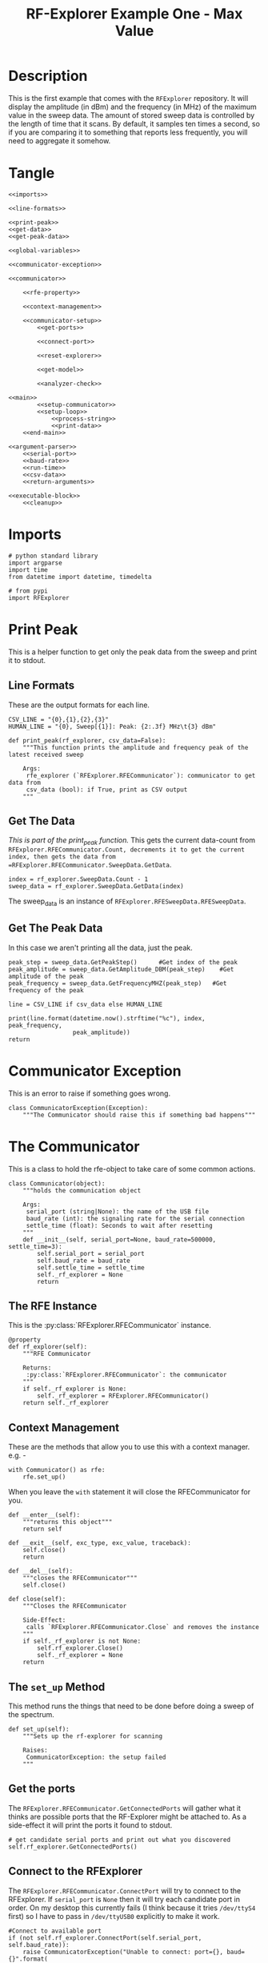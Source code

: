 #+TITLE: RF-Explorer Example One - Max Value

* Description
  This is the first example that comes with the =RFExplorer= repository.
  It will display the amplitude (in dBm) and the frequency (in MHz) of the maximum value in the sweep data.
  The amount of stored sweep data is controlled by the length of time that it scans. By default, it samples ten times a second, so if you are comparing it to something that reports less frequently, you will need to aggregate it somehow.

* Tangle

#+BEGIN_SRC ipython :session example1 :tangle example_1.py
<<imports>>

<<line-formats>>

<<print-peak>>
<<get-data>>
<<get-peak-data>>

<<global-variables>>

<<communicator-exception>>

<<communicator>>

    <<rfe-property>>
    
    <<context-management>>

    <<communicator-setup>>
        <<get-ports>>

        <<connect-port>>

        <<reset-explorer>>

        <<get-model>>

        <<analyzer-check>>

<<main>>
        <<setup-communicator>>
        <<setup-loop>>
            <<process-string>>
            <<print-data>>
    <<end-main>>

<<argument-parser>>
    <<serial-port>>
    <<baud-rate>>
    <<run-time>>
    <<csv-data>>
    <<return-arguments>>

<<executable-block>>
    <<cleanup>>
#+END_SRC

* Imports
#+BEGIN_SRC ipython :session example1 :results none :noweb-ref imports
# python standard library
import argparse
import time
from datetime import datetime, timedelta

# from pypi
import RFExplorer
#+END_SRC

* Print Peak
  This is a helper function to get only the peak data from the sweep and print it to stdout.

** Line Formats
   These are the output formats for each line.

#+BEGIN_SRC ipython :session example1 :results none :noweb-ref line-formats
CSV_LINE = "{0},{1},{2},{3}"
HUMAN_LINE = "{0}, Sweep[{1}]: Peak: {2:.3f} MHz\t{3} dBm"
#+END_SRC

#+BEGIN_SRC ipython :session example1 :results output :noweb-ref print-peak
def print_peak(rf_explorer, csv_data=False):
    """This function prints the amplitude and frequency peak of the latest received sweep

    Args:
     rfe_explorer (`RFExplorer.RFECommunicator`): communicator to get data from
     csv_data (bool): if True, print as CSV output
    """
#+END_SRC

** Get The Data

   /This is part of the print_peak function./ This gets the current data-count from =RFExplorer.RFECommunicator.Count, decrements it to get the current index, then gets the data from =RFExplorer.RFECommunicator.SweepData.GetData=.

#+BEGIN_SRC ipython :session example1 :results none :noweb-ref get-data
    index = rf_explorer.SweepData.Count - 1
    sweep_data = rf_explorer.SweepData.GetData(index)
#+END_SRC

The sweep_data is an instance of =RFExplorer.RFESweepData.RFESweepData=.

** Get The Peak Data
   In this case we aren't printing all the data, just the peak.

#+BEGIN_SRC ipython :session example1 :results none :noweb-ref get-peak-data
    peak_step = sweep_data.GetPeakStep()      #Get index of the peak
    peak_amplitude = sweep_data.GetAmplitude_DBM(peak_step)    #Get amplitude of the peak
    peak_frequency = sweep_data.GetFrequencyMHZ(peak_step)   #Get frequency of the peak
    
    line = CSV_LINE if csv_data else HUMAN_LINE
    
    print(line.format(datetime.now().strftime("%c"), index, peak_frequency,
                      peak_amplitude))
    return
#+END_SRC

* Communicator Exception
  This is an error to raise if something goes wrong.

#+BEGIN_SRC ipython :session example1 :results none :noweb-ref communicator-exception
class CommunicatorException(Exception):
    """The Communicator should raise this if something bad happens"""
#+END_SRC
* The Communicator

  This is a class to hold the rfe-object to take care of some common actions.

#+BEGIN_SRC ipython :session example1 :results none :noweb-ref communicator
class Communicator(object):
    """holds the communication object

    Args:
     serial_port (string|None): the name of the USB file
     baud_rate (int): the signaling rate for the serial connection
     settle_time (float): Seconds to wait after resetting
    """
    def __init__(self, serial_port=None, baud_rate=500000, settle_time=3):
        self.serial_port = serial_port
        self.baud_rate = baud_rate
        self.settle_time = settle_time
        self._rf_explorer = None
        return
#+END_SRC

** The RFE Instance

   This is the :py:class:`RFExplorer.RFECommunicator` instance.

#+BEGIN_SRC ipython :session example1 :results none :noweb-ref rfe-property
@property
def rf_explorer(self):
    """RFE Communicator

    Returns:
     :py:class:`RFExplorer.RFECommunicator`: the communicator
    """
    if self._rf_explorer is None:
        self._rf_explorer = RFExplorer.RFECommunicator()
    return self._rf_explorer
#+END_SRC

** Context Management
   These are the methods that allow you to use this with a context manager. e.g. -

#+BEGIN_EXAMPLE
with Communicator() as rfe:
    rfe.set_up()
#+END_EXAMPLE

When you leave the =with= statement it will close the RFECommunicator for you.

#+BEGIN_SRC ipython :session example1 :results none :noweb-ref context-management
def __enter__(self):
    """returns this object"""
    return self

def __exit__(self, exc_type, exc_value, traceback):
    self.close()
    return

def __del__(self):
    """closes the RFECommunicator"""
    self.close()

def close(self):
    """Closes the RFECommunicator
    
    Side-Effect:
     calls `RFExplorer.RFECommunicator.Close` and removes the instance
    """
    if self._rf_explorer is not None:
        self.rf_explorer.Close()
        self._rf_explorer = None
    return
#+END_SRC

** The =set_up= Method
   This method runs the things that need to be done before doing a sweep of the spectrum.
   
#+BEGIN_SRC ipython :session example1 :results none :noweb-ref communicator-setup
def set_up(self):
    """Sets up the rf-explorer for scanning

    Raises:
     CommunicatorException: the setup failed
    """
#+END_SRC

** Get the ports

The =RFExplorer.RFECommunicator.GetConnectedPorts= will gather what it thinks are possible ports that the RF-Explorer might be attached to. As a side-effect it will print the ports it found to stdout.

#+BEGIN_SRC ipython :session example1 :results none :noweb-ref get-ports
# get candidate serial ports and print out what you discovered
self.rf_explorer.GetConnectedPorts()
#+END_SRC

** Connect to the RFExplorer
   The =RFExplorer.RFECommunicator.ConnectPort= will try to connect to the RFExplorer. If =serial_port= is =None= then it will try each candidate port in order. On my desktop this currently fails (I think because it tries =/dev/ttyS4= first) so I have to pass in =/dev/ttyUSB0= explicitly to make it work.

#+BEGIN_SRC ipython :session example1 :results none :noweb-ref connect-port
#Connect to available port
if (not self.rf_explorer.ConnectPort(self.serial_port, self.baud_rate)):
    raise CommunicatorException("Unable to connect: port={}, baud={}".format(
        self.serial_port,
        self.baud_rate))
#+END_SRC

** Reset The Device
   This sends the reboot command ("r") using =RFExplorer.RFECommunicator.SendCommand=, then waits forever for the =RFExplorer.RFECommunicator.IsResetEvent= attribute to change to False. Once the device indicates that it is out of the reset-state it sleeps for three seconds to let things settle down.

#+BEGIN_SRC ipython :session example1 :results none :noweb-ref reset-explorer
print("Sending the Reset Command")
self.rf_explorer.SendCommand("r")

print("Waiting until the device resets")
while(self.rf_explorer.IsResetEvent):
    pass

print("Reset, sleeping for {} seconds to let the device settle".format(
    self.settle_time))
time.sleep(self.settle_time)
#+END_SRC
    
** The Model And Configuration

   Most of the methods you want to use assume that the configuration has been set up. This loop makes the request to set it up and then waits forever for the model to be set (waits for =RFExplorer.RFECommunicator.ActiveModel= to not equal =RFExplorer.RFE_Common.eModel.MODEL_NONE=). The =RFExplorer= has to be prompted to process the information that the thread is reading off the serial port so in between checking if the model is set it calls =RFExplorer.RFECommunicator.ProcessReceivedString= to tell it to do so.

#+BEGIN_SRC ipython :session example1 :results none :noweb-ref get-model
print("requesting the RF Explorer configuration")
self.rf_explorer.SendCommand_RequestConfigData()

print("Waiting for the model to not be None")
while(self.rf_explorer.ActiveModel == RFExplorer.RFE_Common.eModel.MODEL_NONE):
    self.rf_explorer.ProcessReceivedString(True)

print("Model is set")
#+END_SRC
** Analyzer Check
   The =RFExplorer= can talk to both spectrum analyzers and signal generators, but this code will only work with the spectrum analyzer, so use the =RFExplorer.RFECommunicator.IsAnalyzer= method to make sure that's what this is

#+BEGIN_SRC ipython :session example1 :results none :noweb-ref analyzer-check
#If object is an analyzer, we can scan for received sweeps
if (not self.rf_explorer.IsAnalyzer()):     
    raise CommunicatorError("Error: Device connected is a Signal Generator. "
                            "\nPlease, connect a Spectrum Analyzer")
return
#+END_SRC

* The Main processing loop

#+BEGIN_SRC ipython :session example1 :results none :noweb-ref main
def main(arguments, communicator):
    """Runs the example

    Args:
     arguments (argparse.Namespace): object with the settings
     communicator (Communicator): object with the RFECommunicator
    """
    rf_explorer = communicator.rf_explorer
    try:
#+END_SRC

** Setup the Communicator
   This tells the communicator to do the basic setup.

#+BEGIN_SRC ipython :session example1 :results none :noweb-ref setup-communicator
communicator.set_up()
#+END_SRC

** Setup the Loop
   The loop will run continually until we run out of time. This sets up the time variables as well as a =last_index= variable that will make sure that we only print the value if it has been updated.

#+BEGIN_SRC ipython :session example1 :results none :noweb-ref setup-loop
print("Receiving data...")
#Process until we complete scan time
last_index = 0
start = datetime.now()
total = timedelta(seconds=arguments.run_time)
end = start + total

if arguments.csv_data:
    print("index,frequency (MHz), amplitude (dBm)")
while (datetime.now() < end):
#+END_SRC

** Process String
   As before, the thread needs to be prompted to inspect the string it has pulled from the serial port.

#+BEGIN_SRC ipython :session example1 :results none :noweb-ref process-string
#Process all received data from device 
rf_explorer.ProcessReceivedString(True)
#+END_SRC

** Print The Data
   This checks the =RFExplorer.RFECommunicator.SweepData.Count= to see if it is new data and then, if it is, calls the =print_peak= function (defined above) to print the data to the screen and then updates the =last_index= that we printed.

#+BEGIN_SRC ipython :session example1 :results none :noweb-ref print-data
#Print data if received new sweep only
if (rf_explorer.SweepData.Count > last_index):
    print_peak(rf_explorer, arguments.csv_data)
    last_index = rf_explorer.SweepData.Count          
#+END_SRC

** End Main
   This is a leftover block to catch any exceptions that get raised.

#+BEGIN_SRC ipython :session example1 :results none :noweb-ref end-main    
except Exception as error:
    print("Error: {}".format(error))
return
#+END_SRC

* The Argument Parser

  This creates the parser for the command-line arguments. It doesn't parse the arguments because example-two uses it after adding more arguments.

#+BEGIN_SRC ipython :session example1 :results none :noweb-ref argument-parser
def argument_parser():
    """Builds the argument parser
    
    Returns:
     ArgumentParser: object to parse the arguments
    """
    parser = argparse.ArgumentParser("RF Explorer Example One")
#+END_SRC

** Serial Port
   If the `RFExplorer.RFECommunicator.ConnectPort` isn't given a serial port it will try all the likely ports until it does or doesn't connect. If this doesn't work then pass in a specific port (e.g. =/dev/ttyUSB0=).
   
#+BEGIN_SRC ipython :session example1 :results none :noweb-ref serial-port
parser.add_argument(
    "--serialport", type=str,
    help="Path to the serial-port file (e.g. '/dev/ttyUSB0') - Default=%(default)s")
#+END_SRC

** Baud Rate
   The baud-rate should be 500,000. Don't change it unless you know something changed.

#+BEGIN_SRC ipython :session example1 :results none :noweb-ref baud-rate
parser.add_argument(
    "--baud-rate", type=int, default=500000,
    help="Baud-rate for the serial port (default=%(default)s)")
#+END_SRC

** Run-Time
   This is the number of seconds to collect data before quitting.

#+BEGIN_SRC ipython :session example1 :results none :noweb-ref run-time
parser.add_argument(
    "--run-time", type=int, default=10,
    help="Seconds to collect data (default=%(default)s)"
)
#+END_SRC

** CSV Data
   This tells the code to print a CSV format instead of the usual (human-readable) format.

#+BEGIN_SRC ipython :session example1 :results none :noweb-ref csv-data
parser.add_argument(
    "--csv-data", action="store_true",
    help="Output csv-formatted data",
)
#+END_SRC

** Return The parser
#+BEGIN_SRC ipython :session example1 :results none :noweb-ref return-arguments
return parser
#+END_SRC

* The Executable Block

#+BEGIN_SRC ipython :session example1 :results none :noweb-ref executable-block
if __name__ == "__main__":
    parser = argument_parser()
    arguments = parser.parse_args()

    with Communicator(arguments.serialport, arguments.baud_rate) as communicator:        
        main(arguments, communicator)
#+END_SRC
* Sample output
** Default
  This is the default output.

#+BEGIN_SRC ipython :session example1 :results output
parser = argument_parser()
arguments = parser.parse_args(["--run-time", "5"])
#+END_SRC

** CSV
#+BEGIN_SRC ipython :session example1 :results output
arguments = parser.parse_args(["--run-time", "3", "--csv-data"])
#+END_SRC
